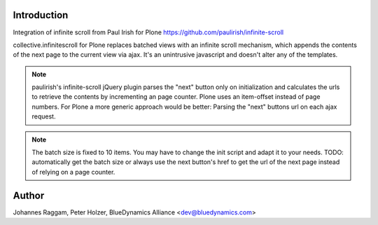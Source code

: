Introduction
============

Integration of infinite scroll from Paul Irish for Plone
https://github.com/paulirish/infinite-scroll

collective.infinitescroll for Plone replaces batched views with an infinite
scroll mechanism, which appends the contents of the next page to the current
view via ajax.
It's an unintrusive javascript and doesn't alter any of the templates.

.. note::
  paulirish's infinite-scroll jQuery plugin parses the "next" button only on
  initialization and calculates the urls to retrieve the contents by
  incrementing an page counter.  Plone uses an item-offset instead of page
  numbers. For Plone a more generic approach would be better: Parsing the
  "next" buttons url on each ajax request.

.. note::
  The batch size is fixed to 10 items. You may have to change the init script
  and adapt it to your needs. TODO: automatically get the batch size or always
  use the next button's href to get the url of the next page instead of relying
  on a page counter.

Author
======

Johannes Raggam, Peter Holzer, BlueDynamics Alliance <dev@bluedynamics.com>
